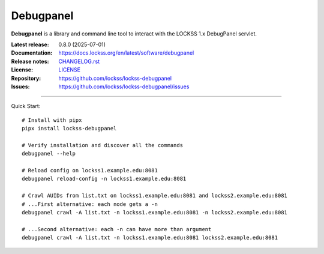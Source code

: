 ==========
Debugpanel
==========

.. |RELEASE| replace:: 0.8.0
.. |RELEASE_DATE| replace:: 2025-07-01
.. |DEBUGPANEL| replace:: **Debugpanel**

.. image:: https://assets.lockss.org/images/logos/debugpanel/debugpanel_128x128.png
   :alt: Debugpanel logo
   :align: right

|DEBUGPANEL| is a library and command line tool to interact with the LOCKSS 1.x DebugPanel servlet.

:Latest release: |RELEASE| (|RELEASE_DATE|)
:Documentation: https://docs.lockss.org/en/latest/software/debugpanel
:Release notes: `CHANGELOG.rst <https://github.com/lockss/lockss-debugpanel/blob/main/CHANGELOG.rst>`_
:License: `LICENSE <https://github.com/lockss/lockss-debugpanel/blob/main/LICENSE>`_
:Repository: https://github.com/lockss/lockss-debugpanel
:Issues: https://github.com/lockss/lockss-debugpanel/issues

----

Quick Start::

   # Install with pipx
   pipx install lockss-debugpanel

   # Verify installation and discover all the commands
   debugpanel --help

   # Reload config on lockss1.example.edu:8081
   debugpanel reload-config -n lockss1.example.edu:8081

   # Crawl AUIDs from list.txt on lockss1.example.edu:8081 and lockss2.example.edu:8081
   # ...First alternative: each node gets a -n
   debugpanel crawl -A list.txt -n lockss1.example.edu:8081 -n lockss2.example.edu:8081

   # ...Second alternative: each -n can have more than argument
   debugpanel crawl -A list.txt -n lockss1.example.edu:8081 lockss2.example.edu:8081
